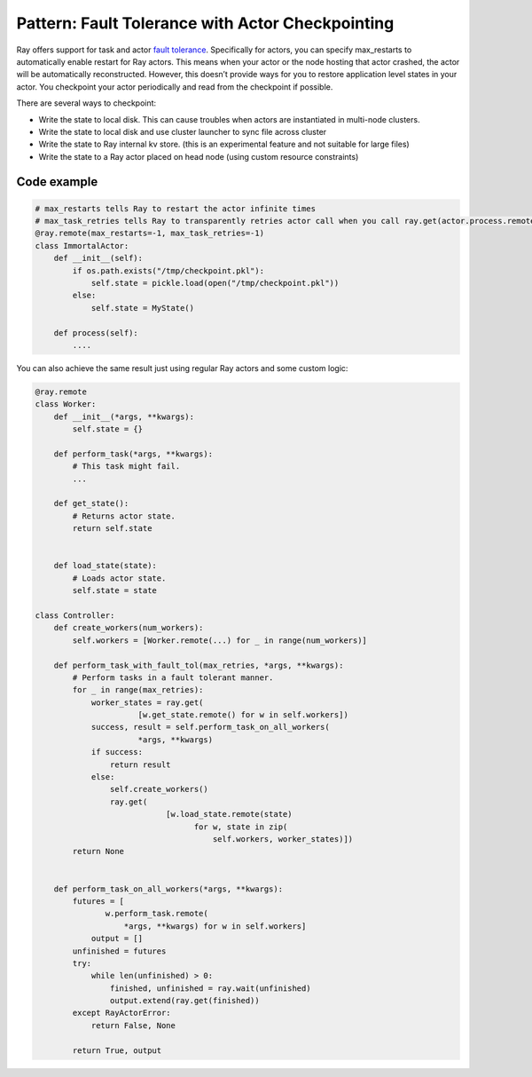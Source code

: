 Pattern: Fault Tolerance with Actor Checkpointing
=================================================

Ray offers support for task and actor `fault tolerance <https://docs.ray.io/en/latest/fault-tolerance.html>`__. Specifically for actors, you can specify max_restarts to automatically enable restart for Ray actors. This means when your actor or the node hosting that actor crashed, the actor will be automatically reconstructed. However, this doesn’t provide ways for you to restore application level states in your actor. You checkpoint your actor periodically and read from the checkpoint if possible.

There are several ways to checkpoint:

- Write the state to local disk. This can cause troubles when actors are instantiated in multi-node clusters.
- Write the state to local disk and use cluster launcher to sync file across cluster
- Write the state to Ray internal kv store. (this is an experimental feature and not suitable for large files)
- Write the state to a Ray actor placed on head node (using custom resource constraints)


Code example
------------

.. code-block:: python

    # max_restarts tells Ray to restart the actor infinite times
    # max_task_retries tells Ray to transparently retries actor call when you call ray.get(actor.process.remote())
    @ray.remote(max_restarts=-1, max_task_retries=-1)
    class ImmortalActor:
        def __init__(self):
            if os.path.exists("/tmp/checkpoint.pkl"):
                self.state = pickle.load(open("/tmp/checkpoint.pkl"))
            else:
                self.state = MyState()

        def process(self):
            ....

You can also achieve the same result just using regular Ray actors and some custom logic:

.. code-block:: python

    @ray.remote
    class Worker:
        def __init__(*args, **kwargs):
            self.state = {}

        def perform_task(*args, **kwargs):
            # This task might fail.
            ...

        def get_state():
            # Returns actor state.
            return self.state


        def load_state(state):
            # Loads actor state.
            self.state = state

    class Controller:
        def create_workers(num_workers):
            self.workers = [Worker.remote(...) for _ in range(num_workers)]

        def perform_task_with_fault_tol(max_retries, *args, **kwargs):
            # Perform tasks in a fault tolerant manner.
            for _ in range(max_retries):
                worker_states = ray.get(
                          [w.get_state.remote() for w in self.workers])
                success, result = self.perform_task_on_all_workers(
                          *args, **kwargs)
                if success:
                    return result
                else:
                    self.create_workers()
                    ray.get(
                                [w.load_state.remote(state)
                                      for w, state in zip(
                                          self.workers, worker_states)])
            return None


        def perform_task_on_all_workers(*args, **kwargs):
            futures = [
                   w.perform_task.remote(
                       *args, **kwargs) for w in self.workers]
                output = []
            unfinished = futures
            try:
                while len(unfinished) > 0:
                    finished, unfinished = ray.wait(unfinished)
                    output.extend(ray.get(finished))
            except RayActorError:
                return False, None

            return True, output
